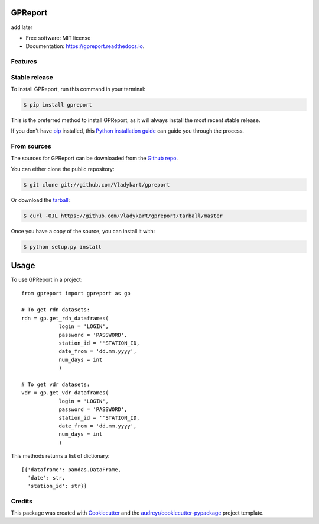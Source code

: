 ========
GPReport
========


.. image:: https://img.shields.io/pypi/v/gpreport.svg
        :target: https://pypi.python.org/pypi/gpreport

.. image:: https://img.shields.io/travis/Vladykart/gpreport.svg
        :target: https://travis-ci.com/Vladykart/gpreport

.. image:: https://readthedocs.org/projects/gpreport/badge/?version=latest
        :target: https://gpreport.readthedocs.io/en/latest/?badge=latest
        :alt: Documentation Status




add later


* Free software: MIT license
* Documentation: https://gpreport.readthedocs.io.


Features
--------

Stable release
--------------

To install GPReport, run this command in your terminal:

.. code-block:: console

    $ pip install gpreport

This is the preferred method to install GPReport, as it will always install the most recent stable release.

If you don't have `pip`_ installed, this `Python installation guide`_ can guide
you through the process.

.. _pip: https://pip.pypa.io
.. _Python installation guide: http://docs.python-guide.org/en/latest/starting/installation/


From sources
------------

The sources for GPReport can be downloaded from the `Github repo`_.

You can either clone the public repository:

.. code-block:: console

    $ git clone git://github.com/Vladykart/gpreport

Or download the `tarball`_:

.. code-block:: console

    $ curl -OJL https://github.com/Vladykart/gpreport/tarball/master

Once you have a copy of the source, you can install it with:

.. code-block:: console

    $ python setup.py install


.. _Github repo: https://github.com/Vladykart/gpreport
.. _tarball: https://github.com/Vladykart/gpreport/tarball/master

=====
Usage
=====

To use GPReport in a project::

    from gpreport import gpreport as gp

    # To get rdn datasets:
    rdn = gp.get_rdn_dataframes(
                login = 'LOGIN',
                password = 'PASSWORD',
                station_id = ''STATION_ID,
                date_from = 'dd.mm.yyyy',
                num_days = int
                )

    # To get vdr datasets:
    vdr = gp.get_vdr_dataframes(
                login = 'LOGIN',
                password = 'PASSWORD',
                station_id = ''STATION_ID,
                date_from = 'dd.mm.yyyy',
                num_days = int
                )

This methods returns a list of dictionary::

    [{'dataframe': pandas.DataFrame,
      'date': str,
      'station_id': str}]


Credits
-------

This package was created with Cookiecutter_ and the `audreyr/cookiecutter-pypackage`_ project template.

.. _Cookiecutter: https://github.com/audreyr/cookiecutter
.. _`audreyr/cookiecutter-pypackage`: https://github.com/audreyr/cookiecutter-pypackage
